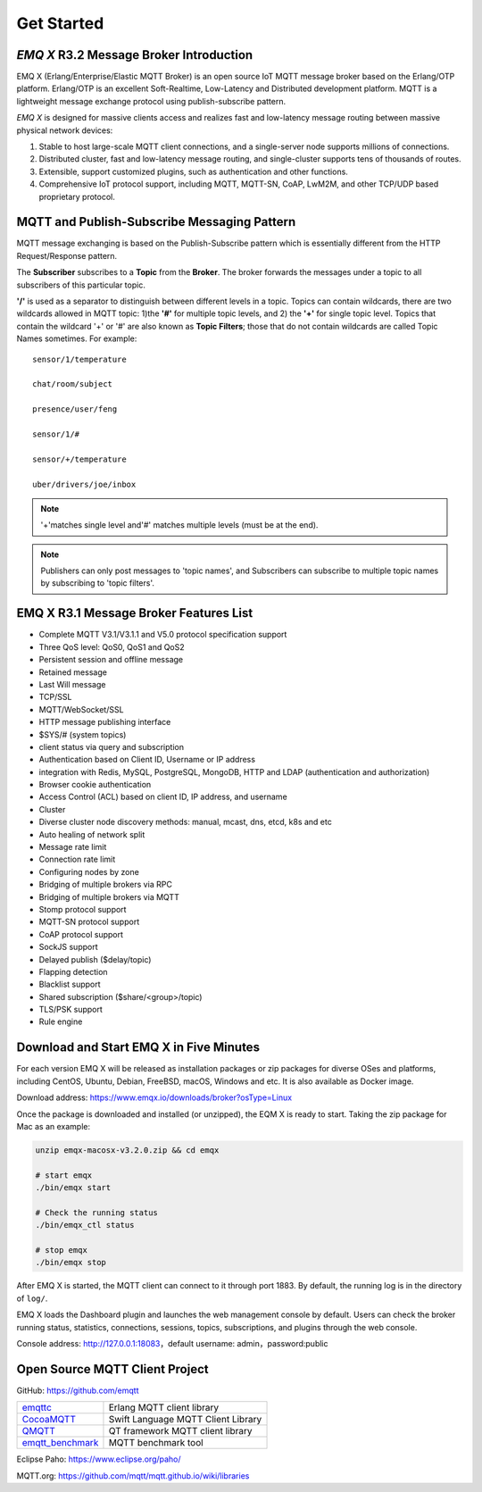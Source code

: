 
.. _getstarted:

===========
Get Started
===========

----------------------------------------
*EMQ X* R3.2 Message Broker Introduction
----------------------------------------

EMQ X (Erlang/Enterprise/Elastic MQTT Broker) is an open source IoT MQTT message broker based on the Erlang/OTP platform. Erlang/OTP is an excellent Soft-Realtime, Low-Latency and Distributed development platform. MQTT is a lightweight message exchange protocol using publish-subscribe pattern.

*EMQ X* is designed for massive clients access and realizes fast and low-latency message routing between massive physical network devices:

1. Stable to host large-scale MQTT client connections, and a single-server node supports millions of connections.

2. Distributed cluster, fast and low-latency message routing, and single-cluster supports tens of thousands of routes.

3. Extensible, support customized plugins, such as authentication and other functions.

4. Comprehensive IoT protocol support, including MQTT, MQTT-SN, CoAP, LwM2M, and other TCP/UDP based proprietary protocol.

.. _mqtt_pubsub:

--------------------------------------------
MQTT and Publish-Subscribe Messaging Pattern
--------------------------------------------

MQTT message exchanging is based on the Publish-Subscribe pattern which is essentially different from the HTTP Request/Response pattern.

The **Subscriber** subscribes to a **Topic** from the **Broker**. The broker forwards the messages under a topic to all subscribers of this particular topic.

**'/'** is used as a separator to distinguish between different levels in a topic. Topics can contain wildcards, there are two wildcards allowed in MQTT topic: 1)the **'#'** for multiple topic levels, and 2) the **'+'** for single topic level. Topics that contain the wildcard '+' or '#' are also known as **Topic Filters**; those that do not contain wildcards are called Topic Names sometimes. For example::

    sensor/1/temperature

    chat/room/subject

    presence/user/feng

    sensor/1/#

    sensor/+/temperature

    uber/drivers/joe/inbox


.. NOTE:: '+'matches single level and'#' matches multiple levels (must be at the end).
.. NOTE:: Publishers can only post messages to 'topic names', and Subscribers can subscribe to multiple topic names by subscribing to 'topic filters'.

.. _features:

---------------------------------------
EMQ X R3.1 Message Broker Features List
---------------------------------------

* Complete MQTT V3.1/V3.1.1 and V5.0 protocol specification support
* Three QoS level: QoS0, QoS1 and QoS2
* Persistent session and offline message
* Retained message
* Last Will message
* TCP/SSL
* MQTT/WebSocket/SSL
* HTTP message publishing interface
* $SYS/# (system topics)
* client status via query and subscription
* Authentication based on Client ID, Username or IP address
* integration with Redis, MySQL, PostgreSQL, MongoDB, HTTP and LDAP (authentication and authorization)
* Browser cookie authentication
* Access Control (ACL) based on client ID, IP address, and username
* Cluster
* Diverse cluster node discovery methods: manual, mcast, dns, etcd, k8s and etc
* Auto healing of network split
* Message rate limit
* Connection rate limit
* Configuring nodes by zone
* Bridging of multiple brokers via RPC
* Bridging of multiple brokers via MQTT
* Stomp protocol support
* MQTT-SN protocol support
* CoAP protocol support
* SockJS support
* Delayed publish ($delay/topic)
* Flapping detection
* Blacklist support
* Shared subscription ($share/<group>/topic)
* TLS/PSK support
* Rule engine

.. _quick_start:

----------------------------------------
Download and Start EMQ X in Five Minutes
----------------------------------------

For each version EMQ X will be released as installation packages or zip packages for diverse OSes and platforms, including CentOS, Ubuntu, Debian, FreeBSD, macOS, Windows and etc. It is also available as Docker image.

Download address: https://www.emqx.io/downloads/broker?osType=Linux


Once the package is downloaded and installed (or unzipped), the EQM X is ready to start. Taking the zip package for Mac as an example:


.. code-block:: bash

    unzip emqx-macosx-v3.2.0.zip && cd emqx

    # start emqx
    ./bin/emqx start

    # Check the running status
    ./bin/emqx_ctl status

    # stop emqx
    ./bin/emqx stop

After EMQ X is started, the MQTT client can connect to it through port 1883. By default, the running log is in the directory of ``log/``.

EMQ X loads the Dashboard plugin and launches the web management console by default. Users can check the broker running status, statistics, connections, sessions, topics, subscriptions, and plugins through the web console.

Console address: http://127.0.0.1:18083，default username: admin，password:public

.. image:: ./_static/images/dashboard.png

.. _mqtt_clients:

--------------------------------
Open Source MQTT Client Project
--------------------------------

GitHub: https://github.com/emqtt

+--------------------+------------------------------------+
| `emqttc`_          | Erlang MQTT client library         |
+--------------------+------------------------------------+
| `CocoaMQTT`_       | Swift Language MQTT Client Library |
+--------------------+------------------------------------+
| `QMQTT`_           | QT framework MQTT client library   |
+--------------------+------------------------------------+
| `emqtt_benchmark`_ | MQTT benchmark tool                |
+--------------------+------------------------------------+

Eclipse Paho: https://www.eclipse.org/paho/

MQTT.org: https://github.com/mqtt/mqtt.github.io/wiki/libraries

.. _emqttc:          https://github.com/emqtt/emqttc
.. _emqtt_benchmark: https://github.com/emqtt/emqtt_benchmark
.. _CocoaMQTT:       https://github.com/emqtt/CocoaMQTT
.. _QMQTT:           https://github.com/emqtt/qmqtt
